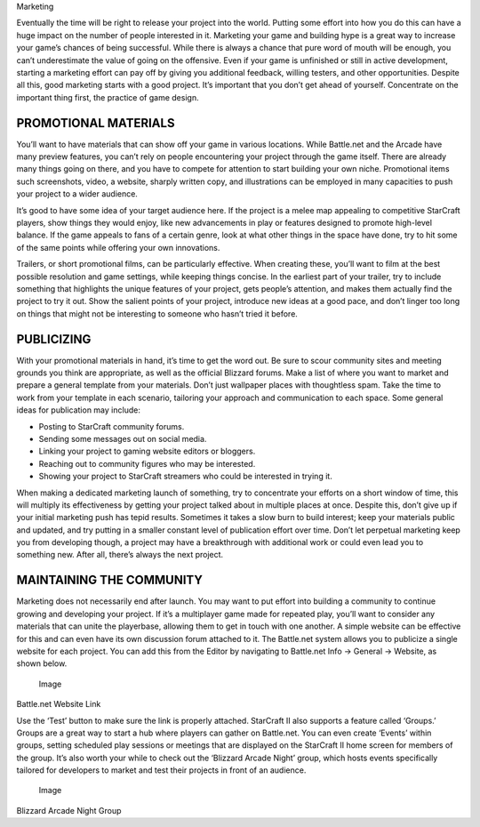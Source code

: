 Marketing

Eventually the time will be right to release your project into the
world. Putting some effort into how you do this can have a huge impact
on the number of people interested in it. Marketing your game and
building hype is a great way to increase your game’s chances of being
successful. While there is always a chance that pure word of mouth will
be enough, you can’t underestimate the value of going on the offensive.
Even if your game is unfinished or still in active development, starting
a marketing effort can pay off by giving you additional feedback,
willing testers, and other opportunities. Despite all this, good
marketing starts with a good project. It’s important that you don’t get
ahead of yourself. Concentrate on the important thing first, the
practice of game design.

PROMOTIONAL MATERIALS
---------------------

You’ll want to have materials that can show off your game in various
locations. While Battle.net and the Arcade have many preview features,
you can’t rely on people encountering your project through the game
itself. There are already many things going on there, and you have to
compete for attention to start building your own niche. Promotional
items such screenshots, video, a website, sharply written copy, and
illustrations can be employed in many capacities to push your project to
a wider audience.

It’s good to have some idea of your target audience here. If the project
is a melee map appealing to competitive StarCraft players, show things
they would enjoy, like new advancements in play or features designed to
promote high-level balance. If the game appeals to fans of a certain
genre, look at what other things in the space have done, try to hit some
of the same points while offering your own innovations.

Trailers, or short promotional films, can be particularly effective.
When creating these, you’ll want to film at the best possible resolution
and game settings, while keeping things concise. In the earliest part of
your trailer, try to include something that highlights the unique
features of your project, gets people’s attention, and makes them
actually find the project to try it out. Show the salient points of your
project, introduce new ideas at a good pace, and don’t linger too long
on things that might not be interesting to someone who hasn’t tried it
before.

PUBLICIZING
-----------

With your promotional materials in hand, it’s time to get the word out.
Be sure to scour community sites and meeting grounds you think are
appropriate, as well as the official Blizzard forums. Make a list of
where you want to market and prepare a general template from your
materials. Don’t just wallpaper places with thoughtless spam. Take the
time to work from your template in each scenario, tailoring your
approach and communication to each space. Some general ideas for
publication may include:

-  Posting to StarCraft community forums.

-  Sending some messages out on social media.

-  Linking your project to gaming website editors or bloggers.

-  Reaching out to community figures who may be interested.

-  Showing your project to StarCraft streamers who could be interested
   in trying it.

When making a dedicated marketing launch of something, try to
concentrate your efforts on a short window of time, this will multiply
its effectiveness by getting your project talked about in multiple
places at once. Despite this, don’t give up if your initial marketing
push has tepid results. Sometimes it takes a slow burn to build
interest; keep your materials public and updated, and try putting in a
smaller constant level of publication effort over time. Don’t let
perpetual marketing keep you from developing though, a project may have
a breakthrough with additional work or could even lead you to something
new. After all, there’s always the next project.

MAINTAINING THE COMMUNITY
-------------------------

Marketing does not necessarily end after launch. You may want to put
effort into building a community to continue growing and developing your
project. If it’s a multiplayer game made for repeated play, you’ll want
to consider any materials that can unite the playerbase, allowing them
to get in touch with one another. A simple website can be effective for
this and can even have its own discussion forum attached to it. The
Battle.net system allows you to publicize a single website for each
project. You can add this from the Editor by navigating to Battle.net
Info -> General -> Website, as shown below.

.. figure:: ./084_Marketing/image1.png
   :alt: Image

   Image

Battle.net Website Link

Use the ‘Test’ button to make sure the link is properly attached.
StarCraft II also supports a feature called ‘Groups.’ Groups are a great
way to start a hub where players can gather on Battle.net. You can even
create ‘Events’ within groups, setting scheduled play sessions or
meetings that are displayed on the StarCraft II home screen for members
of the group. It’s also worth your while to check out the ‘Blizzard
Arcade Night’ group, which hosts events specifically tailored for
developers to market and test their projects in front of an audience.

.. figure:: ./084_Marketing/image2.png
   :alt: Image

   Image

Blizzard Arcade Night Group
